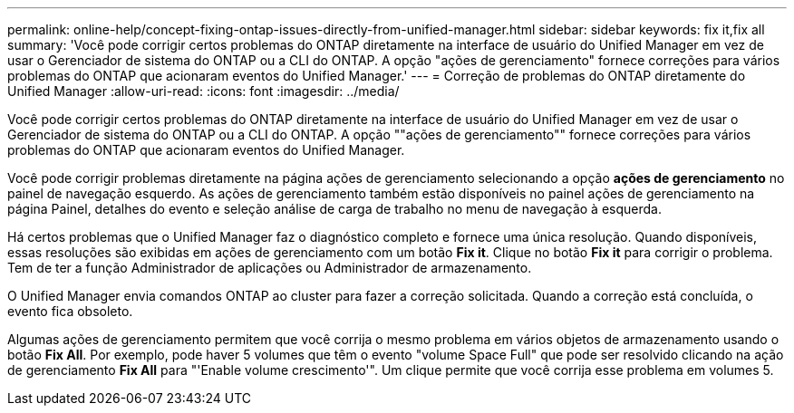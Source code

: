 ---
permalink: online-help/concept-fixing-ontap-issues-directly-from-unified-manager.html 
sidebar: sidebar 
keywords: fix it,fix all 
summary: 'Você pode corrigir certos problemas do ONTAP diretamente na interface de usuário do Unified Manager em vez de usar o Gerenciador de sistema do ONTAP ou a CLI do ONTAP. A opção "ações de gerenciamento" fornece correções para vários problemas do ONTAP que acionaram eventos do Unified Manager.' 
---
= Correção de problemas do ONTAP diretamente do Unified Manager
:allow-uri-read: 
:icons: font
:imagesdir: ../media/


[role="lead"]
Você pode corrigir certos problemas do ONTAP diretamente na interface de usuário do Unified Manager em vez de usar o Gerenciador de sistema do ONTAP ou a CLI do ONTAP. A opção ""ações de gerenciamento"" fornece correções para vários problemas do ONTAP que acionaram eventos do Unified Manager.

Você pode corrigir problemas diretamente na página ações de gerenciamento selecionando a opção *ações de gerenciamento* no painel de navegação esquerdo. As ações de gerenciamento também estão disponíveis no painel ações de gerenciamento na página Painel, detalhes do evento e seleção análise de carga de trabalho no menu de navegação à esquerda.

Há certos problemas que o Unified Manager faz o diagnóstico completo e fornece uma única resolução. Quando disponíveis, essas resoluções são exibidas em ações de gerenciamento com um botão *Fix it*. Clique no botão *Fix it* para corrigir o problema. Tem de ter a função Administrador de aplicações ou Administrador de armazenamento.

O Unified Manager envia comandos ONTAP ao cluster para fazer a correção solicitada. Quando a correção está concluída, o evento fica obsoleto.

Algumas ações de gerenciamento permitem que você corrija o mesmo problema em vários objetos de armazenamento usando o botão *Fix All*. Por exemplo, pode haver 5 volumes que têm o evento "volume Space Full" que pode ser resolvido clicando na ação de gerenciamento *Fix All* para "'Enable volume crescimento'". Um clique permite que você corrija esse problema em volumes 5.

